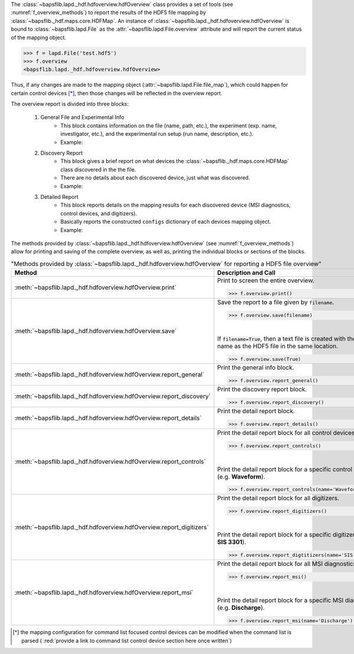 The :class:`~bapsflib.lapd._hdf.hdfoverview.hdfOverview` class provides a
set of tools (see :numref:`f_overview_methods`) to report the results of
the HDF5 file mapping by :class:`~bapsflib._hdf.maps.core.HDFMap`.
An instance of :class:`~bapsflib.lapd._hdf.hdfoverview.hdfOverview` is
bound to :class:`~bapsflib.lapd.File` as the
:attr:`~bapsflib.lapd.File.overview` attribute and will report
the current status of the mapping object.

.. code-block:: python3

    >>> f = lapd.File('test.hdf5')
    >>> f.overview
    <bapsflib.lapd._hdf.hdfoverview.hdfOverview>

Thus, if any changes
are made to the mapping object
(:attr:`~bapsflib.lapd.File.file_map`), which could happen for
certain control devices [*]_, then those changes will be reflected in the
overview report.


The overview report is divided into three blocks:

    #. General File and Experimental Info
        * This block contains information on the file (name, path, etc.),
          the experiment (exp. name, investigator, etc.), and the
          experimental run setup (run name, description, etc.).
        * Example:

          .. include:: ./file_overview__sample_general.inc.rst

    #. Discovery Report
        * This block gives a brief report on what devices the
          :class:`~bapsflib._hdf.maps.core.HDFMap` class discovered
          in the the file.
        * There are no details about each discovered device, just what
          was discovered.
        * Example:

          .. include:: ./file_overview__sample_brief.inc.rst

    #. Detailed Report
        * This block reports details on the mapping results for each
          discovered device (MSI diagnostics, control devices, and
          digitizers).
        * Basically reports the constructed ``configs`` dictionary of
          each devices mapping object.
        * Example:

          .. include:: ./file_overview__sample_detailed.inc.rst


The methods provided by
:class:`~bapsflib.lapd._hdf.hdfoverview.hdfOverview` (see
:numref:`f_overview_methods`) allow for printing and saving of the
complete overview, as well as, printing the individual blocks or
sections of the blocks.

.. _f_overview_methods:

.. csv-table:: "Methods provided by
               :class:`~bapsflib.lapd._hdf.hdfoverview.hdfOverview`
               for reporting a HDF5 file overview"
    :header: "Method", "Description and Call"
    :widths: 15, 60

    :meth:`~bapsflib.lapd._hdf.hdfoverview.hdfOverview.print`, "
    Print to screen the entire overview.

    >>> f.overview.print()
    "
    :meth:`~bapsflib.lapd._hdf.hdfoverview.hdfOverview.save`, "
    Save the report to a file given by ``filename``.

    >>> f.overview.save(filename)

    |

    If :code:`filename=True`, then a text file is created with the same
    name as the HDF5 file in the same location.

    >>> f.overview.save(True)
    "
    :meth:`~bapsflib.lapd._hdf.hdfoverview.hdfOverview.report_general`, "
    Print the general info block.

    >>> f.overview.report_general()
    "
    :meth:`~bapsflib.lapd._hdf.hdfoverview.hdfOverview.report_discovery`, "
    Print the discovery report block.

    >>> f.overview.report_discovery()
    "
    :meth:`~bapsflib.lapd._hdf.hdfoverview.hdfOverview.report_details`, "
    Print the detail report block.

    >>> f.overview.report_details()
    "
    :meth:`~bapsflib.lapd._hdf.hdfoverview.hdfOverview.report_controls`, "
    Print the detail report block for all control devices.

    >>> f.overview.report_controls()

    |

    Print the detail report block for a specific control device
    (e.g. **Waveform**).

    >>> f.overview.report_controls(name='Waveform')
    "
    :meth:`~bapsflib.lapd._hdf.hdfoverview.hdfOverview.report_digitizers`, "
    Print the detail report block for all digitizers.

    >>> f.overview.report_digitizers()

    |

    Print the detail report block for a specific digitizer
    (e.g. **SIS 3301**).

    >>> f.overview.report_digtitizers(name='SIS 3301')
    "
    :meth:`~bapsflib.lapd._hdf.hdfoverview.hdfOverview.report_msi`, "
    Print the detail report block for all MSI diagnostics.

    >>> f.overview.report_msi()

    |

    Print the detail report block for a specific MSI diagnostic
    (e.g. **Discharge**).

    >>> f.overview.report_msi(name='Discharge')
    "

.. [*] the mapping configuration for command list focused control
    devices can be modified when the command list is parsed (
    :red:`provide a link to command list control device section here once written`)
